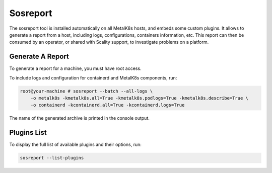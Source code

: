 Sosreport
=========

The sosreport tool is installed automatically on all MetalK8s hosts,
and embeds some custom plugins.
It allows to generate a report from a host, including logs, configurations,
containers information, etc.
This report can then be consumed by an operator, or shared with Scality
support, to investigate problems on a platform.

.. _sosreport-generate-report:

Generate A Report
-----------------

To generate a report for a machine, you must have root access.

To include logs and configuration for containerd and MetalK8s components, run:

.. code-block:: console

   root@your-machine # sosreport --batch --all-logs \
       -o metalk8s -kmetalk8s.all=True -kmetalk8s.podlogs=True -kmetalk8s.describe=True \
       -o containerd -kcontainerd.all=True -kcontainerd.logs=True

The name of the generated archive is printed in the console output.

Plugins List
------------

To display the full list of available plugins and their options, run:

.. code-block:: shell

   sosreport --list-plugins
